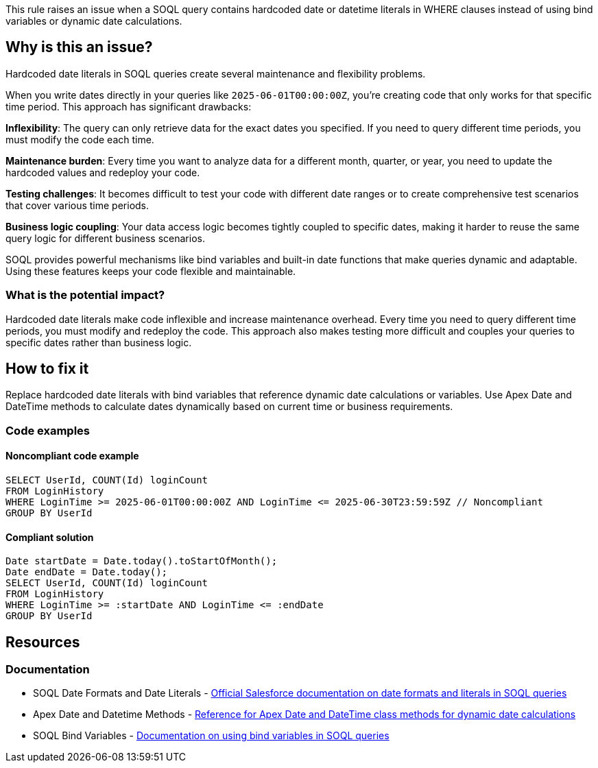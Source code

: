 This rule raises an issue when a SOQL query contains hardcoded date or datetime literals in WHERE clauses instead of using bind variables or dynamic date calculations.

== Why is this an issue?

Hardcoded date literals in SOQL queries create several maintenance and flexibility problems.

When you write dates directly in your queries like `2025-06-01T00:00:00Z`, you're creating code that only works for that specific time period. This approach has significant drawbacks:

**Inflexibility**: The query can only retrieve data for the exact dates you specified. If you need to query different time periods, you must modify the code each time.

**Maintenance burden**: Every time you want to analyze data for a different month, quarter, or year, you need to update the hardcoded values and redeploy your code.

**Testing challenges**: It becomes difficult to test your code with different date ranges or to create comprehensive test scenarios that cover various time periods.

**Business logic coupling**: Your data access logic becomes tightly coupled to specific dates, making it harder to reuse the same query logic for different business scenarios.

SOQL provides powerful mechanisms like bind variables and built-in date functions that make queries dynamic and adaptable. Using these features keeps your code flexible and maintainable.

=== What is the potential impact?

Hardcoded date literals make code inflexible and increase maintenance overhead. Every time you need to query different time periods, you must modify and redeploy the code. This approach also makes testing more difficult and couples your queries to specific dates rather than business logic.

== How to fix it

Replace hardcoded date literals with bind variables that reference dynamic date calculations or variables. Use Apex Date and DateTime methods to calculate dates dynamically based on current time or business requirements.

=== Code examples

==== Noncompliant code example

[source,apex,diff-id=1,diff-type=noncompliant]
----
SELECT UserId, COUNT(Id) loginCount 
FROM LoginHistory 
WHERE LoginTime >= 2025-06-01T00:00:00Z AND LoginTime <= 2025-06-30T23:59:59Z // Noncompliant
GROUP BY UserId
----

==== Compliant solution

[source,apex,diff-id=1,diff-type=compliant]
----
Date startDate = Date.today().toStartOfMonth();
Date endDate = Date.today();
SELECT UserId, COUNT(Id) loginCount 
FROM LoginHistory 
WHERE LoginTime >= :startDate AND LoginTime <= :endDate 
GROUP BY UserId
----

== Resources

=== Documentation

 * SOQL Date Formats and Date Literals - https://developer.salesforce.com/docs/atlas.en-us.soql_sosl.meta/soql_sosl/sforce_api_calls_soql_select_dateformats.htm[Official Salesforce documentation on date formats and literals in SOQL queries]

 * Apex Date and Datetime Methods - https://developer.salesforce.com/docs/atlas.en-us.apexref.meta/apexref/apex_methods_system_date.htm[Reference for Apex Date and DateTime class methods for dynamic date calculations]

 * SOQL Bind Variables - https://developer.salesforce.com/docs/atlas.en-us.soql_sosl.meta/soql_sosl/sforce_api_calls_soql_select_variables.htm[Documentation on using bind variables in SOQL queries]
